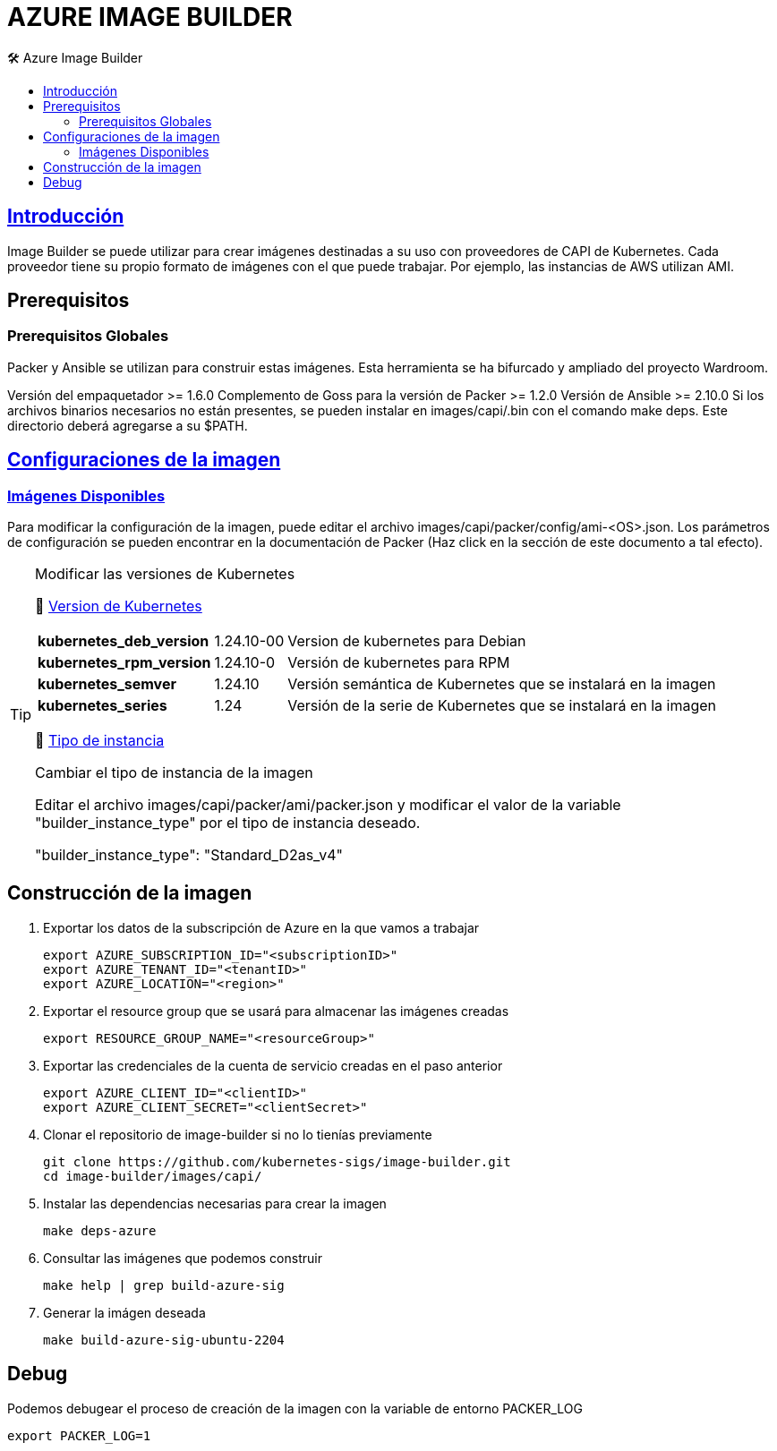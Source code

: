 AZURE IMAGE BUILDER
===================
// Metadata:
:description: Como crear imagenes propias para el Stratio cloud-provisioner en Azure.
:keywords: azure, aks, image, builder, stratio, cloud-provisioner
// Settings:
// Deshabilitar el modo de compatibilidad
:compat-mode!:
// Deshabilitar la fecha de actualización
:last-update-label!:
// Habilitamos el uso de iconos
:icons: font
// Sobreescritura de la fuente de los iconos
:icon-set: fa
// Definimos el directorio de imagenes
:imagesdir: ../images
// // Refs:
:url-project: https://asciidoctor.org
:url-docs: {url-project}/docs
:url-issues:  https://github.com/asciidoctor/asciidoctor
:img-ci: https://github.com/asciidoctor/asciidoctor/workflows/CI/badge.svg
:url-antora: https://docs.antora.org/antora/latest/asciidoc/asciidoc/
// Tabla de contenidos
:toc: left
:toclevels: 6
:toc-title: 🛠️ Azure Image Builder
:source-highlighter: rouge
:rouge-style: monokai

== https://image-builder.sigs.k8s.io/capi/capi.html[Introducción]

Image Builder se puede utilizar para crear imágenes destinadas a su uso con proveedores de CAPI de Kubernetes. Cada proveedor tiene su propio formato de imágenes con el que puede trabajar. Por ejemplo, las instancias de AWS utilizan AMI.

== Prerequisitos
=== Prerequisitos Globales
Packer y Ansible se utilizan para construir estas imágenes. Esta herramienta se ha bifurcado y ampliado del proyecto Wardroom.

Versión del empaquetador >= 1.6.0
Complemento de Goss para la versión de Packer >= 1.2.0
Versión de Ansible >= 2.10.0
Si los archivos binarios necesarios no están presentes, se pueden instalar en images/capi/.bin con el comando make deps. Este directorio deberá agregarse a su $PATH.

== https://image-builder.sigs.k8s.io/capi/capi.html#customization[Configuraciones de la imagen]

=== https://github.com/kubernetes-sigs/image-builder/tree/1510769a271725cda3d46907182a2843ef5c1c8b/images/capi/packer/gce[Imágenes Disponibles]
Para modificar la configuración de la imagen, puede editar el archivo images/capi/packer/config/ami-<OS>.json. Los parámetros de configuración se pueden encontrar en la documentación de Packer (Haz click en la sección de este documento a tal efecto).

[TIP]
====
.Modificar las versiones de Kubernetes
📂 https://github.com/kubernetes-sigs/image-builder/blob/3b70f45036617ba8752b0711ee6d212f9591a514/images/capi/packer/config/kubernetes.json[Version de  Kubernetes]::
[%autowidth]
|===
| *kubernetes_deb_version* | 1.24.10-00 | Version de kubernetes para Debian
| *kubernetes_rpm_version* | 1.24.10-0 | Versión de kubernetes para RPM
| *kubernetes_semver* | 1.24.10 | Versión semántica de Kubernetes que se instalará en la imagen
| *kubernetes_series* | 1.24 | Versión de la serie de Kubernetes que se instalará en la imagen
|===

📂 https://github.com/kubernetes-sigs/image-builder/blob/3b70f45036617ba8752b0711ee6d212f9591a514/images/capi/packer/ami/packer.json[Tipo de instancia]::
[%autowidth]
.Cambiar el tipo de instancia de la imagen
Editar el archivo images/capi/packer/ami/packer.json y modificar el valor de la variable "builder_instance_type" por el tipo de instancia
deseado.

"builder_instance_type": "Standard_D2as_v4"
====

== Construcción de la imagen

. Exportar los datos de la subscripción de Azure en la que vamos a trabajar
[source,shell]
export AZURE_SUBSCRIPTION_ID="<subscriptionID>"
export AZURE_TENANT_ID="<tenantID>"
export AZURE_LOCATION="<region>"

. Exportar el resource group que se usará para almacenar las imágenes creadas
[source,shell]
export RESOURCE_GROUP_NAME="<resourceGroup>"

. Exportar las credenciales de la cuenta de servicio creadas en el paso anterior
[source,shell]
export AZURE_CLIENT_ID="<clientID>"
export AZURE_CLIENT_SECRET="<clientSecret>"

. Clonar el repositorio de image-builder si no lo tienías previamente
[source,shell]
git clone https://github.com/kubernetes-sigs/image-builder.git
cd image-builder/images/capi/

. Instalar las dependencias necesarias para crear la imagen
[source,shell]
make deps-azure

. Consultar las imágenes que podemos construir
[source,shell]
make help | grep build-azure-sig

. Generar la imágen deseada
[source,shell]
make build-azure-sig-ubuntu-2204

== Debug

Podemos debugear el proceso de creación de la imagen con la variable de entorno PACKER_LOG
[source,shell]
export PACKER_LOG=1

